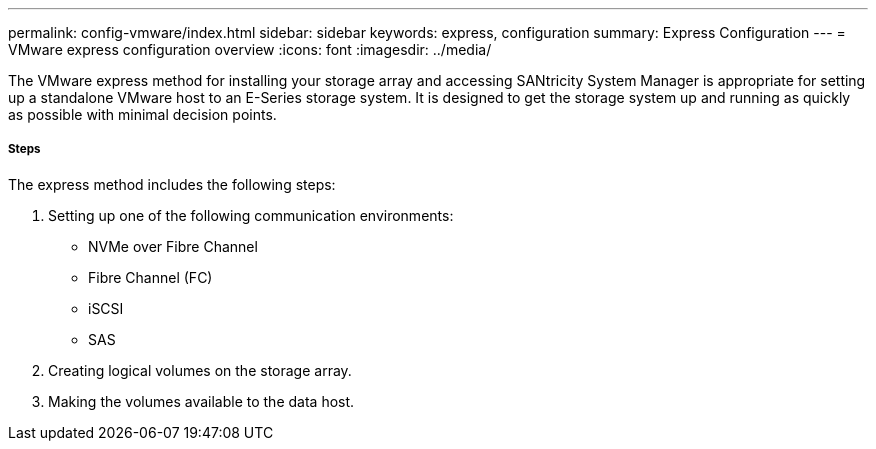 ---
permalink: config-vmware/index.html
sidebar: sidebar
keywords: express, configuration
summary: Express Configuration
---
= VMware express configuration overview
:icons: font
:imagesdir: ../media/

[.lead]
The VMware express method for installing your storage array and accessing SANtricity System Manager is appropriate for setting up a standalone VMware host to an E-Series storage system. It is designed to get the storage system up and running as quickly as possible with minimal decision points.

===== Steps

The express method includes the following steps:

. Setting up one of the following communication environments:
 ** NVMe over Fibre Channel
 ** Fibre Channel (FC)
 ** iSCSI
 ** SAS
. Creating logical volumes on the storage array.
. Making the volumes available to the data host.
